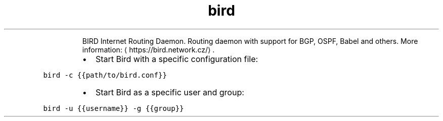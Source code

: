 .TH bird
.PP
.RS
BIRD Internet Routing Daemon.
Routing daemon with support for BGP, OSPF, Babel and others.
More information: \[la]https://bird.network.cz/\[ra]\&.
.RE
.RS
.IP \(bu 2
Start Bird with a specific configuration file:
.RE
.PP
\fB\fCbird \-c {{path/to/bird.conf}}\fR
.RS
.IP \(bu 2
Start Bird as a specific user and group:
.RE
.PP
\fB\fCbird \-u {{username}} \-g {{group}}\fR
